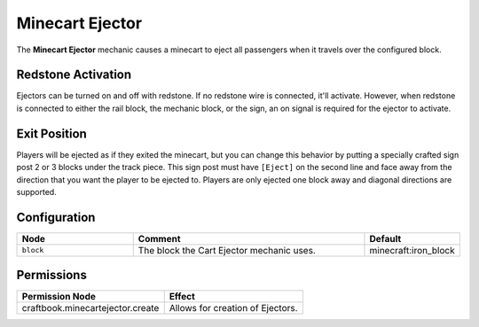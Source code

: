 ================
Minecart Ejector
================

The **Minecart Ejector** mechanic causes a minecart to eject all passengers when it travels over the configured block.

Redstone Activation
===================

Ejectors can be turned on and off with redstone. If no redstone wire is connected, it'll activate.
However, when redstone is connected to either the rail block, the mechanic block, or the sign, an on signal is required for the ejector to activate.

Exit Position
=============

Players will be ejected as if they exited the minecart, but you can change this behavior by putting a specially crafted sign post 2 or 3 blocks under
the track piece. This sign post must have ``[Eject]`` on the second line and face away from the direction that you want the player to be ejected to.
Players are only ejected one block away and diagonal directions are supported.

Configuration
=============

.. csv-table::
  :header: Node, Comment, Default
  :widths: 15, 30, 10

  ``block``,"The block the Cart Ejector mechanic uses.","minecraft:iron_block"

Permissions
===========

+----------------------------------------+---------------------------------------+
|  Permission Node                       |  Effect                               |
+========================================+=======================================+
|  craftbook.minecartejector.create      |  Allows for creation of Ejectors.     |
+----------------------------------------+---------------------------------------+
